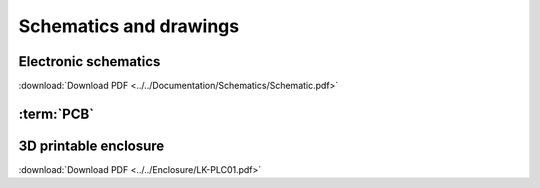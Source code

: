 Schematics and drawings
=======================

Electronic schematics
---------------------
.. image:: ../../Documentation/Schematics/Schematic_1.png
    :width: 49%

.. image:: ../../Documentation/Schematics/Schematic_2.png
    :width: 49%

:download:`Download PDF <../../Documentation/Schematics/Schematic.pdf>`

.. _pcb:

:term:`PCB`
----------

.. raw:: html

    <iframe src="_static/ibom.html" height="800px" width="100%"></iframe>


.. _enclosure:
3D printable enclosure
-----------------------

.. image:: images/getting_started/Enclosure.png
    :width: 100%
    
:download:`Download PDF <../../Enclosure/LK-PLC01.pdf>`
